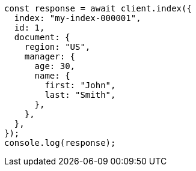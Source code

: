 // This file is autogenerated, DO NOT EDIT
// Use `node scripts/generate-docs-examples.js` to generate the docs examples

[source, js]
----
const response = await client.index({
  index: "my-index-000001",
  id: 1,
  document: {
    region: "US",
    manager: {
      age: 30,
      name: {
        first: "John",
        last: "Smith",
      },
    },
  },
});
console.log(response);
----

